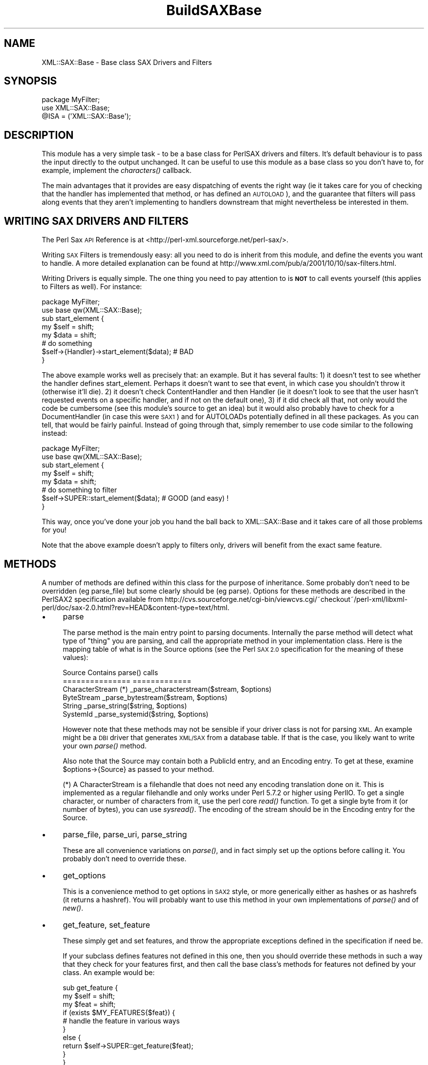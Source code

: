 .\" Automatically generated by Pod::Man 4.09 (Pod::Simple 3.35)
.\"
.\" Standard preamble:
.\" ========================================================================
.de Sp \" Vertical space (when we can't use .PP)
.if t .sp .5v
.if n .sp
..
.de Vb \" Begin verbatim text
.ft CW
.nf
.ne \\$1
..
.de Ve \" End verbatim text
.ft R
.fi
..
.\" Set up some character translations and predefined strings.  \*(-- will
.\" give an unbreakable dash, \*(PI will give pi, \*(L" will give a left
.\" double quote, and \*(R" will give a right double quote.  \*(C+ will
.\" give a nicer C++.  Capital omega is used to do unbreakable dashes and
.\" therefore won't be available.  \*(C` and \*(C' expand to `' in nroff,
.\" nothing in troff, for use with C<>.
.tr \(*W-
.ds C+ C\v'-.1v'\h'-1p'\s-2+\h'-1p'+\s0\v'.1v'\h'-1p'
.ie n \{\
.    ds -- \(*W-
.    ds PI pi
.    if (\n(.H=4u)&(1m=24u) .ds -- \(*W\h'-12u'\(*W\h'-12u'-\" diablo 10 pitch
.    if (\n(.H=4u)&(1m=20u) .ds -- \(*W\h'-12u'\(*W\h'-8u'-\"  diablo 12 pitch
.    ds L" ""
.    ds R" ""
.    ds C` ""
.    ds C' ""
'br\}
.el\{\
.    ds -- \|\(em\|
.    ds PI \(*p
.    ds L" ``
.    ds R" ''
.    ds C`
.    ds C'
'br\}
.\"
.\" Escape single quotes in literal strings from groff's Unicode transform.
.ie \n(.g .ds Aq \(aq
.el       .ds Aq '
.\"
.\" If the F register is >0, we'll generate index entries on stderr for
.\" titles (.TH), headers (.SH), subsections (.SS), items (.Ip), and index
.\" entries marked with X<> in POD.  Of course, you'll have to process the
.\" output yourself in some meaningful fashion.
.\"
.\" Avoid warning from groff about undefined register 'F'.
.de IX
..
.if !\nF .nr F 0
.if \nF>0 \{\
.    de IX
.    tm Index:\\$1\t\\n%\t"\\$2"
..
.    if !\nF==2 \{\
.        nr % 0
.        nr F 2
.    \}
.\}
.\" ========================================================================
.\"
.IX Title "BuildSAXBase 3"
.TH BuildSAXBase 3 "2017-04-03" "perl v5.26.2" "User Contributed Perl Documentation"
.\" For nroff, turn off justification.  Always turn off hyphenation; it makes
.\" way too many mistakes in technical documents.
.if n .ad l
.nh
.SH "NAME"
XML::SAX::Base \- Base class SAX Drivers and Filters
.SH "SYNOPSIS"
.IX Header "SYNOPSIS"
.Vb 3
\&  package MyFilter;
\&  use XML::SAX::Base;
\&  @ISA = (\*(AqXML::SAX::Base\*(Aq);
.Ve
.SH "DESCRIPTION"
.IX Header "DESCRIPTION"
This module has a very simple task \- to be a base class for PerlSAX
drivers and filters. It's default behaviour is to pass the input directly
to the output unchanged. It can be useful to use this module as a base class
so you don't have to, for example, implement the \fIcharacters()\fR callback.
.PP
The main advantages that it provides are easy dispatching of events the right
way (ie it takes care for you of checking that the handler has implemented
that method, or has defined an \s-1AUTOLOAD\s0), and the guarantee that filters
will pass along events that they aren't implementing to handlers downstream
that might nevertheless be interested in them.
.SH "WRITING SAX DRIVERS AND FILTERS"
.IX Header "WRITING SAX DRIVERS AND FILTERS"
The Perl Sax \s-1API\s0 Reference is at <http://perl\-xml.sourceforge.net/perl\-sax/>.
.PP
Writing \s-1SAX\s0 Filters is tremendously easy: all you need to do is
inherit from this module, and define the events you want to handle. A
more detailed explanation can be found at
http://www.xml.com/pub/a/2001/10/10/sax\-filters.html.
.PP
Writing Drivers is equally simple. The one thing you need to pay
attention to is \fB\s-1NOT\s0\fR to call events yourself (this applies to Filters
as well). For instance:
.PP
.Vb 2
\&  package MyFilter;
\&  use base qw(XML::SAX::Base);
\&
\&  sub start_element {
\&    my $self = shift;
\&    my $data = shift;
\&    # do something
\&    $self\->{Handler}\->start_element($data); # BAD
\&  }
.Ve
.PP
The above example works well as precisely that: an example. But it has
several faults: 1) it doesn't test to see whether the handler defines
start_element. Perhaps it doesn't want to see that event, in which
case you shouldn't throw it (otherwise it'll die). 2) it doesn't check
ContentHandler and then Handler (ie it doesn't look to see that the
user hasn't requested events on a specific handler, and if not on the
default one), 3) if it did check all that, not only would the code be
cumbersome (see this module's source to get an idea) but it would also
probably have to check for a DocumentHandler (in case this were \s-1SAX1\s0)
and for AUTOLOADs potentially defined in all these packages. As you can
tell, that would be fairly painful. Instead of going through that,
simply remember to use code similar to the following instead:
.PP
.Vb 2
\&  package MyFilter;
\&  use base qw(XML::SAX::Base);
\&
\&  sub start_element {
\&    my $self = shift;
\&    my $data = shift;
\&    # do something to filter
\&    $self\->SUPER::start_element($data); # GOOD (and easy) !
\&  }
.Ve
.PP
This way, once you've done your job you hand the ball back to
XML::SAX::Base and it takes care of all those problems for you!
.PP
Note that the above example doesn't apply to filters only, drivers
will benefit from the exact same feature.
.SH "METHODS"
.IX Header "METHODS"
A number of methods are defined within this class for the purpose of
inheritance. Some probably don't need to be overridden (eg parse_file)
but some clearly should be (eg parse). Options for these methods are
described in the PerlSAX2 specification available from
http://cvs.sourceforge.net/cgi\-bin/viewcvs.cgi/~checkout~/perl\-xml/libxml\-perl/doc/sax\-2.0.html?rev=HEAD&content\-type=text/html.
.IP "\(bu" 4
parse
.Sp
The parse method is the main entry point to parsing documents. Internally
the parse method will detect what type of \*(L"thing\*(R" you are parsing, and
call the appropriate method in your implementation class. Here is the
mapping table of what is in the Source options (see the Perl \s-1SAX 2.0\s0
specification for the meaning of these values):
.Sp
.Vb 6
\&  Source Contains           parse() calls
\&  ===============           =============
\&  CharacterStream (*)       _parse_characterstream($stream, $options)
\&  ByteStream                _parse_bytestream($stream, $options)
\&  String                    _parse_string($string, $options)
\&  SystemId                  _parse_systemid($string, $options)
.Ve
.Sp
However note that these methods may not be sensible if your driver class 
is not for parsing \s-1XML.\s0 An example might be a \s-1DBI\s0 driver that generates
\&\s-1XML/SAX\s0 from a database table. If that is the case, you likely want to
write your own \fIparse()\fR method.
.Sp
Also note that the Source may contain both a PublicId entry, and an
Encoding entry. To get at these, examine \f(CW$options\fR\->{Source} as passed
to your method.
.Sp
(*) A CharacterStream is a filehandle that does not need any encoding
translation done on it. This is implemented as a regular filehandle
and only works under Perl 5.7.2 or higher using PerlIO. To get a single
character, or number of characters from it, use the perl core \fIread()\fR
function. To get a single byte from it (or number of bytes), you can 
use \fIsysread()\fR. The encoding of the stream should be in the Encoding
entry for the Source.
.IP "\(bu" 4
parse_file, parse_uri, parse_string
.Sp
These are all convenience variations on \fIparse()\fR, and in fact simply
set up the options before calling it. You probably don't need to
override these.
.IP "\(bu" 4
get_options
.Sp
This is a convenience method to get options in \s-1SAX2\s0 style, or more
generically either as hashes or as hashrefs (it returns a hashref).
You will probably want to use this method in your own implementations
of \fIparse()\fR and of \fInew()\fR.
.IP "\(bu" 4
get_feature, set_feature
.Sp
These simply get and set features, and throw the
appropriate exceptions defined in the specification if need be.
.Sp
If your subclass defines features not defined in this one,
then you should override these methods in such a way that they check for
your features first, and then call the base class's methods
for features not defined by your class. An example would be:
.Sp
.Vb 10
\&  sub get_feature {
\&      my $self = shift;
\&      my $feat = shift;
\&      if (exists $MY_FEATURES{$feat}) {
\&          # handle the feature in various ways
\&      }
\&      else {
\&          return $self\->SUPER::get_feature($feat);
\&      }
\&  }
.Ve
.Sp
Currently this part is unimplemented.
.IP "\(bu" 4
set_handler
.Sp
This method takes a handler type (Handler, ContentHandler, etc.) and a
handler object as arguments, and changes the current handler for that
handler type, while taking care of resetting the internal state that 
needs to be reset. This allows one to change a handler during parse
without running into problems (changing it on the parser object 
directly will most likely cause trouble).
.IP "\(bu" 4
set_document_handler, set_content_handler, set_dtd_handler, set_lexical_handler, set_decl_handler, set_error_handler, set_entity_resolver
.Sp
These are just simple wrappers around the former method, and take a
handler object as their argument. Internally they simply call
set_handler with the correct arguments.
.IP "\(bu" 4
get_handler
.Sp
The inverse of set_handler, this method takes a an optional string containing a handler type (DTDHandler, 
ContentHandler, etc. 'Handler' is used if no type is passed). It returns a reference to the object that implements
that class, or undef if that handler type is not set for the current driver/filter.
.IP "\(bu" 4
get_document_handler, get_content_handler, get_dtd_handler, get_lexical_handler, get_decl_handler, 
get_error_handler, get_entity_resolver
.Sp
These are just simple wrappers around the \fIget_handler()\fR method, and take no arguments. Internally 
they simply call get_handler with the correct handler type name.
.PP
It would be rather useless to describe all the methods that this
module implements here. They are all the methods supported in \s-1SAX1\s0 and
\&\s-1SAX2.\s0 In case your memory is a little short, here is a list. The
apparent duplicates are there so that both versions of \s-1SAX\s0 can be
supported.
.IP "\(bu" 4
start_document
.IP "\(bu" 4
end_document
.IP "\(bu" 4
start_element
.IP "\(bu" 4
start_document
.IP "\(bu" 4
end_document
.IP "\(bu" 4
start_element
.IP "\(bu" 4
end_element
.IP "\(bu" 4
characters
.IP "\(bu" 4
processing_instruction
.IP "\(bu" 4
ignorable_whitespace
.IP "\(bu" 4
set_document_locator
.IP "\(bu" 4
start_prefix_mapping
.IP "\(bu" 4
end_prefix_mapping
.IP "\(bu" 4
skipped_entity
.IP "\(bu" 4
start_cdata
.IP "\(bu" 4
end_cdata
.IP "\(bu" 4
comment
.IP "\(bu" 4
entity_reference
.IP "\(bu" 4
notation_decl
.IP "\(bu" 4
unparsed_entity_decl
.IP "\(bu" 4
element_decl
.IP "\(bu" 4
attlist_decl
.IP "\(bu" 4
doctype_decl
.IP "\(bu" 4
xml_decl
.IP "\(bu" 4
entity_decl
.IP "\(bu" 4
attribute_decl
.IP "\(bu" 4
internal_entity_decl
.IP "\(bu" 4
external_entity_decl
.IP "\(bu" 4
resolve_entity
.IP "\(bu" 4
start_dtd
.IP "\(bu" 4
end_dtd
.IP "\(bu" 4
start_entity
.IP "\(bu" 4
end_entity
.IP "\(bu" 4
warning
.IP "\(bu" 4
error
.IP "\(bu" 4
fatal_error
.SH "TODO"
.IX Header "TODO"
.Vb 3
\&  \- more tests
\&  \- conform to the "SAX Filters" and "Java and DOM compatibility"
\&    sections of the SAX2 document.
.Ve
.SH "AUTHOR"
.IX Header "AUTHOR"
Kip Hampton (khampton@totalcinema.com) did most of the work, after porting
it from XML::Filter::Base.
.PP
Robin Berjon (robin@knowscape.com) pitched in with patches to make it 
usable as a base for drivers as well as filters, along with other patches.
.PP
Matt Sergeant (matt@sergeant.org) wrote the original XML::Filter::Base,
and patched a few things here and there, and imported it into
the \s-1XML::SAX\s0 distribution.
.SH "SEE ALSO"
.IX Header "SEE ALSO"
\&\s-1XML::SAX\s0
